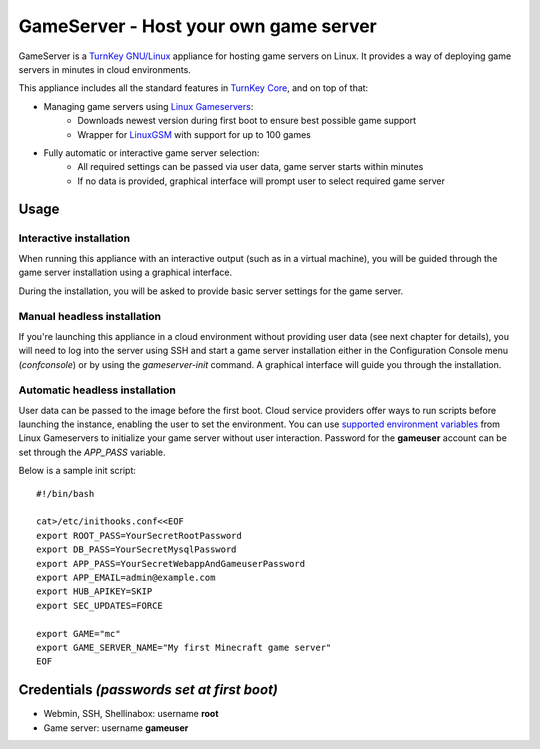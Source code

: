 GameServer - Host your own game server
=======================================================

GameServer is a `TurnKey GNU/Linux`_ appliance for hosting
game servers on Linux. It provides a way of deploying game servers
in minutes in cloud environments.

This appliance includes all the standard features in `TurnKey Core`_,
and on top of that:

- Managing game servers using `Linux Gameservers`_:
    - Downloads newest version during first boot to ensure best possible game support
    - Wrapper for `LinuxGSM`_ with support for up to 100 games

- Fully automatic or interactive game server selection:
    - All required settings can be passed via user data, game server starts within minutes
    - If no data is provided, graphical interface will prompt user to select required game server

Usage
-----

Interactive installation
^^^^^^^^^^^^^^^^^^^^^^^^

When running this appliance with an interactive output (such as in a virtual machine),
you will be guided through the game server installation using a graphical interface.

During the installation, you will be asked to provide basic server settings for the game server.

Manual headless installation
^^^^^^^^^^^^^^^^^^^^^^^^^^^^

If you're launching this appliance in a cloud environment without providing user data (see next chapter for details),
you will need to log into the server using SSH and start a game server installation either in the Configuration Console menu (`confconsole`) or by using the `gameserver-init` command. A graphical interface will guide you through the installation.

Automatic headless installation
^^^^^^^^^^^^^^^^^^^^^^^^^^^^^^^

User data can be passed to the image before the first boot. Cloud service providers offer ways to run
scripts before launching the instance, enabling the user to set the environment.
You can use `supported environment variables`_ from Linux Gameservers to initialize your game server without
user interaction. Password for the **gameuser** account can be set through the *APP_PASS* variable.

Below is a sample init script::

    #!/bin/bash

    cat>/etc/inithooks.conf<<EOF
    export ROOT_PASS=YourSecretRootPassword
    export DB_PASS=YourSecretMysqlPassword
    export APP_PASS=YourSecretWebappAndGameuserPassword
    export APP_EMAIL=admin@example.com
    export HUB_APIKEY=SKIP
    export SEC_UPDATES=FORCE

    export GAME="mc"
    export GAME_SERVER_NAME="My first Minecraft game server"
    EOF


Credentials *(passwords set at first boot)*
-------------------------------------------

-  Webmin, SSH, Shellinabox: username **root**
-  Game server: username **gameuser**

.. _TurnKey GNU/Linux: https://www.turnkeylinux.org/
.. _TurnKey Core: https://www.turnkeylinux.org/core
.. _Linux Gameservers: https://github.com/jesinmat/linux-gameservers
.. _LinuxGSM: https://linuxgsm.com/
.. _supported environment variables: https://github.com/jesinmat/linux-gameservers#supported-games